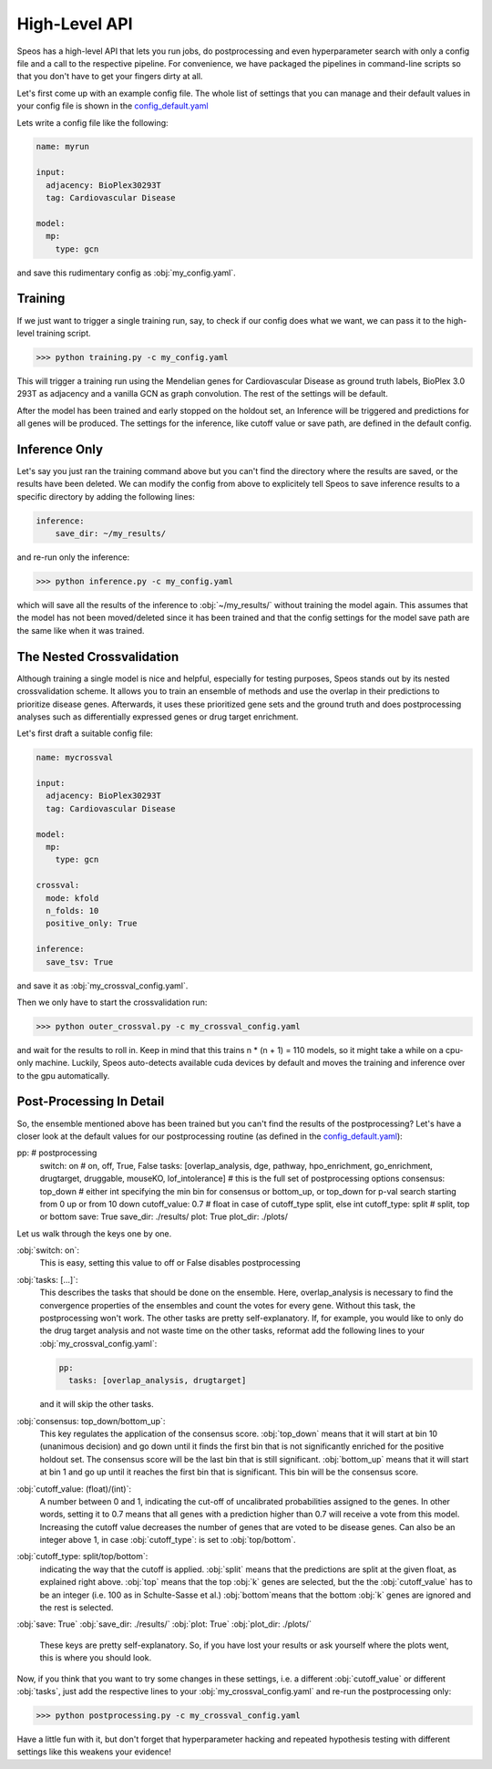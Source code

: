 High-Level API
==============

Speos has a high-level API that lets you run jobs, do postprocessing and even hyperparameter search with only a config file and a call to the respective pipeline.
For convenience, we have packaged the pipelines in command-line scripts so that you don't have to get your fingers dirty at all.

Let's first come up with an example config file. The whole list of settings that you can manage and their default values in your config file is shown in the `config_default.yaml <https://github.com/fratajcz/speos/blob/master/speos/utils/config_default.yaml>`_

Lets write a config file like the following:

.. code-block:: text

    name: myrun

    input:
      adjacency: BioPlex30293T
      tag: Cardiovascular Disease

    model:
      mp:
        type: gcn

and save this rudimentary config as :obj:`my_config.yaml`. 

Training
--------

If we just want to trigger a single training run, say, to check if our config does what we want, we can pass it to the high-level training script.

>>> python training.py -c my_config.yaml

This will trigger a training run using the Mendelian genes for Cardiovascular Disease as ground truth labels, BioPlex 3.0 293T as adjacency and a vanilla GCN as graph convolution.
The rest of the settings will be default. 

After the model has been trained and early stopped on the holdout set, an Inference will be triggered and predictions for all genes will be produced. The settings for the inference, like cutoff value or save path,
are defined in the default config. 

Inference Only
--------------

Let's say you just ran the training command above but you can't find the directory where the results are saved, or the results have been deleted.
We can modify the config from above to explicitely tell Speos to save inference results to a specific directory by adding the following lines:

.. code-block:: text

    inference:
        save_dir: ~/my_results/

and re-run only the inference:

>>> python inference.py -c my_config.yaml

which will save all the results of the inference to :obj:`~/my_results/` without training the model again.
This assumes that the model has not been moved/deleted since it has been trained and that the config settings for the model save path are the same like when it was trained.

The Nested Crossvalidation
--------------------------

Although training a single model is nice and helpful, especially for testing purposes, Speos stands out by its nested crossvalidation scheme.
It allows you to train an ensemble of methods and use the overlap in their predictions to prioritize disease genes.
Afterwards, it uses these prioritized gene sets and the ground truth and does postprocessing analyses such as differentially expressed genes or drug target enrichment.

Let's first draft a suitable config file:

.. code-block:: text

    name: mycrossval

    input:
      adjacency: BioPlex30293T
      tag: Cardiovascular Disease

    model:
      mp:
        type: gcn

    crossval:
      mode: kfold
      n_folds: 10
      positive_only: True
    
    inference:
      save_tsv: True

and save it as :obj:`my_crossval_config.yaml`. 

Then we only have to start the crossvalidation run: 

>>> python outer_crossval.py -c my_crossval_config.yaml

and wait for the results to roll in. Keep in mind that this trains n * (n + 1) = 110 models, so it might take a while on a cpu-only machine. 
Luckily, Speos auto-detects available cuda devices by default and moves the training and inference over to the gpu automatically.

Post-Processing In Detail
-------------------------

So, the ensemble mentioned above has been trained but you can't find the results of the postprocessing?
Let's have a closer look at the default values for our postprocessing routine (as defined in the `config_default.yaml <https://github.com/fratajcz/speos/blob/master/speos/utils/config_default.yaml>`_):

.. code-block:: text

pp:                           # postprocessing
  switch: on                  # on, off, True, False
  tasks: [overlap_analysis, dge, pathway, hpo_enrichment, go_enrichment, drugtarget, druggable, mouseKO, lof_intolerance]   # this is the full set of postprocessing options
  consensus: top_down                # either int specifying the min bin for consensus or bottom_up, or top_down for p-val search starting from 0 up or from 10 down
  cutoff_value: 0.7           # float in case of cutoff_type split, else int
  cutoff_type: split          # split, top or bottom
  save: True
  save_dir: ./results/
  plot: True
  plot_dir: ./plots/

Let us walk through the keys one by one.

:obj:`switch: on`: 
    This is easy, setting this value to off or False disables postprocessing
:obj:`tasks: [...]`: 
    This describes the tasks that should be done on the ensemble.
    Here, overlap_analysis is necessary to find the convergence properties of the ensembles and count the votes for every gene.
    Without this task, the postprocessing won't work.
    The other tasks are pretty self-explanatory. If, for example, you would like to only do the drug target analysis and not waste time on the other tasks, reformat add the following lines to your :obj:`my_crossval_config.yaml`:

    .. code-block:: text

        pp:
          tasks: [overlap_analysis, drugtarget]

    and it will skip the other tasks.

:obj:`consensus: top_down/bottom_up`:
    This key regulates the application of the consensus score. :obj:`top_down` means that it will start at bin 10 (unanimous decision) and go down until it finds the first bin that is not significantly enriched for the positive holdout set. 
    The consensus score will be the last bin that is still significant. :obj:`bottom_up` means that it will start at bin 1 and go up until it reaches the first bin that is significant. This bin will be the consensus score.

:obj:`cutoff_value: (float)/(int)`: 
    A number between 0 and 1, indicating the cut-off of uncalibrated probabilities assigned to the genes. 
    In other words, setting it to 0.7 means that all genes with a prediction higher than 0.7 will receive a vote from this model. 
    Increasing the cutoff value decreases the number of genes that are voted to be disease genes.
    Can also be an integer above 1, in case :obj:`cutoff_type`: is set to :obj:`top/bottom`.

:obj:`cutoff_type: split/top/bottom`: 
    indicating the way that the cutoff is applied. :obj:`split` means that the predictions are split at the given float, as explained right above. 
    :obj:`top` means that the top :obj:`k` genes are selected, but the the :obj:`cutoff_value` has to be an integer (i.e. 100 as in Schulte-Sasse et al.)
    :obj:`bottom`means that the bottom :obj:`k` genes are ignored and the rest is selected.

:obj:`save: True`
:obj:`save_dir: ./results/`
:obj:`plot: True`
:obj:`plot_dir: ./plots/`
    These keys are pretty self-explanatory. So, if you have lost your results or ask yourself where the plots went, this is where you should look.



Now, if you think that you want to try some changes in these settings, i.e. a different :obj:`cutoff_value` or different :obj:`tasks`, just add the respective lines to your :obj:`my_crossval_config.yaml` and re-run the postprocessing only:

>>> python postprocessing.py -c my_crossval_config.yaml

Have a little fun with it, but don't forget that hyperparameter hacking and repeated hypothesis testing with different settings like this weakens your evidence!